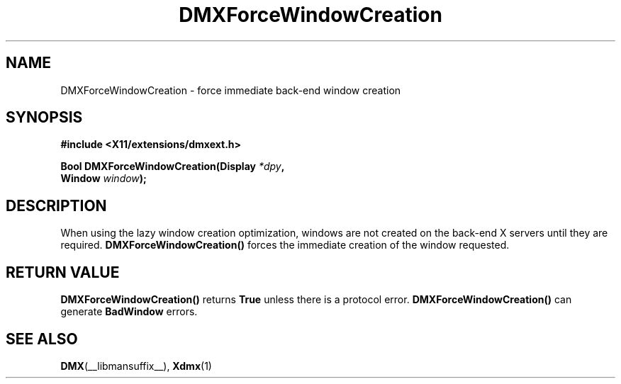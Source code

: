 .\" Copyright 2004 Red Hat Inc., Durham, North Carolina.
.\" All Rights Reserved.
.\"
.\" Permission is hereby granted, free of charge, to any person obtaining
.\" a copy of this software and associated documentation files (the
.\" "Software"), to deal in the Software without restriction, including
.\" without limitation on the rights to use, copy, modify, merge,
.\" publish, distribute, sublicense, and/or sell copies of the Software,
.\" and to permit persons to whom the Software is furnished to do so,
.\" subject to the following conditions:
.\"
.\" he above copyright notice and this permission notice (including the
.\" next paragraph) shall be included in all copies or substantial
.\" portions of the Software.
.\"
.\" THE SOFTWARE IS PROVIDED "AS IS", WITHOUT WARRANTY OF ANY KIND,
.\" EXPRESS OR IMPLIED, INCLUDING BUT NOT LIMITED TO THE WARRANTIES OF
.\" MERCHANTABILITY, FITNESS FOR A PARTICULAR PURPOSE AND
.\" NON-INFRINGEMENT.  IN NO EVENT SHALL RED HAT AND/OR THEIR SUPPLIERS
.\" BE LIABLE FOR ANY CLAIM, DAMAGES OR OTHER LIABILITY, WHETHER IN AN
.\" ACTION OF CONTRACT, TORT OR OTHERWISE, ARISING FROM, OUT OF OR IN
.\" CONNECTION WITH THE SOFTWARE OR THE USE OR OTHER DEALINGS IN THE
.\" SOFTWARE.
.TH DMXForceWindowCreation __libmansuffix__ __vendorversion__
.SH NAME
DMXForceWindowCreation \- force immediate back-end window creation
.SH SYNOPSIS
.B #include <X11/extensions/dmxext.h>
.sp
.nf
.BI "Bool DMXForceWindowCreation(Display " *dpy ,
.BI "                            Window " window );
.fi
.SH DESCRIPTION
When using the lazy window creation optimization, windows are not
created on the back-end X servers until they are required.
.B DMXForceWindowCreation()
forces the immediate creation of the window requested.
.SH "RETURN VALUE"
.B DMXForceWindowCreation()
returns
.B True
unless there is a protocol error.
.B DMXForceWindowCreation()
can generate
.B BadWindow
errors.
.SH "SEE ALSO"
.BR DMX "(__libmansuffix__), " Xdmx (1)
